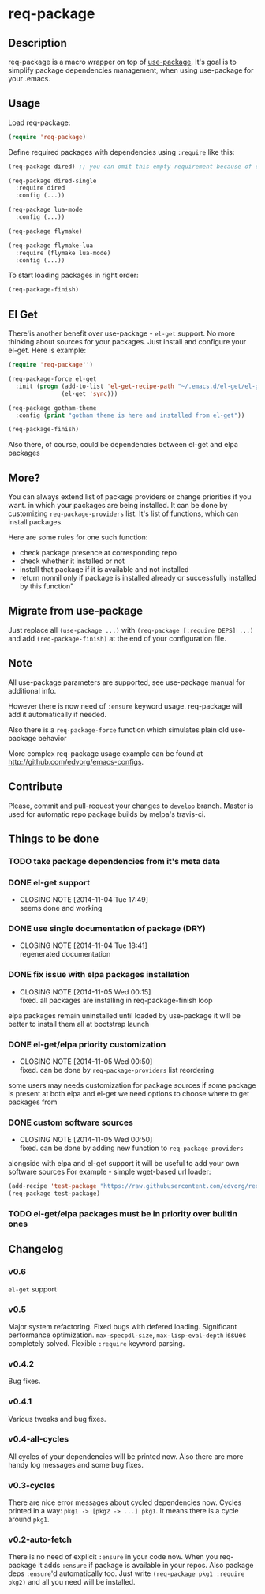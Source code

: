 * req-package

** Description

   req-package is a macro wrapper on top of [[https://github.com/jwiegley/use-package][use-package]].
   It's goal is to simplify package dependencies management,
   when using use-package for your .emacs.

** Usage

   Load req-package:

   #+BEGIN_SRC emacs-lisp
(require 'req-package)
   #+END_SRC

   Define required packages with dependencies using =:require= like this:

   #+BEGIN_SRC emacs-lisp
   (req-package dired) ;; you can omit this empty requirement because of dired-single

   (req-package dired-single
     :require dired
     :config (...))

   (req-package lua-mode
     :config (...))

   (req-package flymake)

   (req-package flymake-lua
     :require (flymake lua-mode)
     :config (...))
   #+END_SRC

   To start loading packages in right order:

   #+BEGIN_SRC emacs-lisp
   (req-package-finish)
   #+END_SRC

** El Get

   There'is another benefit over use-package - =el-get= support.
   No more thinking about sources for your packages.
   Just install and configure your el-get.
   Here is example:

   #+BEGIN_SRC emacs-lisp
    (require 'req-package'')

    (req-package-force el-get
      :init (progn (add-to-list 'el-get-recipe-path "~/.emacs.d/el-get/el-get/recipes")
                   (el-get 'sync)))

    (req-package gotham-theme
      :config (print "gotham theme is here and installed from el-get"))

    (req-package-finish)
   #+END_SRC

   Also there, of course, could be dependencies between el-get and elpa packages

** More?

   You can always extend list of package providers or change priorities if you want.
   in which your packages are being installed.
   It can be done by customizing =req-package-providers= list.
   It's list of functions, which can install packages.

   Here are some rules for one such function:

- check package presence at corresponding repo
- check whether it installed or not
- install that package if it is available and not installed
- return nonnil only if package is installed already or
  successfully installed by this function"

** Migrate from use-package

   Just replace all =(use-package ...)= with =(req-package [:require DEPS] ...)= and add =(req-package-finish)= at the end of your configuration file.

** Note

   All use-package parameters are supported, see use-package manual
   for additional info.

   However there is now need of =:ensure= keyword usage. req-package will add it automatically if needed.

   Also there is a =req-package-force= function which simulates plain old use-package behavior

   More complex req-package usage example can be found at http://github.com/edvorg/emacs-configs.

** Contribute

   Please, commit and pull-request your changes to =develop= branch.
   Master is used for automatic repo package builds by melpa's travis-ci.

** Things to be done

*** TODO take package dependencies from it's meta data

*** DONE el-get support
    CLOSED: [2014-11-04 Tue 17:49]
    - CLOSING NOTE [2014-11-04 Tue 17:49] \\
      seems done and working

*** DONE use single documentation of package (DRY)
    CLOSED: [2014-11-04 Tue 18:41]
    - CLOSING NOTE [2014-11-04 Tue 18:41] \\
      regenerated documentation

*** DONE fix issue with elpa packages installation
    CLOSED: [2014-11-05 Wed 00:15]
    - CLOSING NOTE [2014-11-05 Wed 00:15] \\
      fixed. all packages are installing in req-package-finish loop

    elpa packages remain uninstalled until loaded by use-package
    it will be better to install them all at bootstrap launch

*** DONE el-get/elpa priority customization
    CLOSED: [2014-11-05 Wed 00:50]
    - CLOSING NOTE [2014-11-05 Wed 00:50] \\
      fixed. can be done by =req-package-providers= list reordering

    some users may needs customization for package sources
    if some package is present at both elpa and el-get
    we need options to choose where to get packages from

*** DONE custom software sources
    CLOSED: [2014-11-05 Wed 00:50]
    - CLOSING NOTE [2014-11-05 Wed 00:50] \\
      fixed. can be done by adding new function to =req-package-providers=

    alongside with elpa and el-get support it will be useful to add your own software sources
    For example - simple wget-based url loader:

    #+BEGIN_SRC emacs-lisp
    (add-recipe 'test-package "https://raw.githubusercontent.com/edvorg/req-package/master/req-package.el")
    (req-package test-package)
    #+END_SRC

*** TODO el-get/elpa packages must be in priority over builtin ones

** Changelog

*** v0.6
    =el-get= support

*** v0.5
    Major system refactoring.
    Fixed bugs with defered loading.
    Significant performance optimization.
    =max-specpdl-size=, =max-lisp-eval-depth= issues completely solved.
    Flexible =:require= keyword parsing.

*** v0.4.2
    Bug fixes.

*** v0.4.1
    Various tweaks and bug fixes.

*** v0.4-all-cycles
    All cycles of your dependencies will be printed now.
    Also there are more handy log messages and some bug fixes.

*** v0.3-cycles
    There are nice error messages about cycled dependencies now.
    Cycles printed in a way: =pkg1 -> [pkg2 -> ...] pkg1=.
    It means there is a cycle around =pkg1=.

*** v0.2-auto-fetch
    There is no need of explicit =:ensure= in your code now.
    When you req-package it adds =:ensure= if package is available in your repos.
    Also package deps =:ensure='d automatically too.
    Just write =(req-package pkg1 :require pkg2)= and all you need will be installed.
